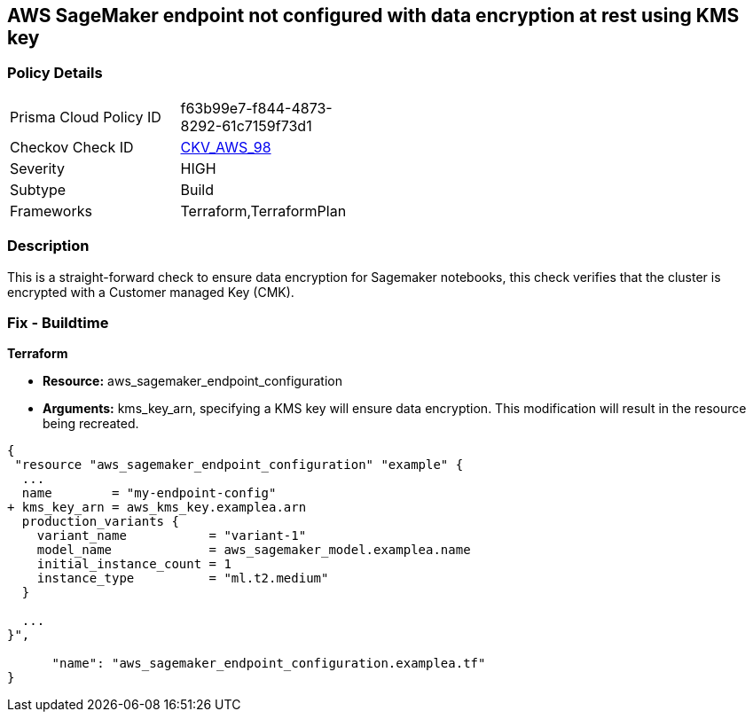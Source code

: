 == AWS SageMaker endpoint not configured with data encryption at rest using KMS key


=== Policy Details 

[width=45%]
[cols="1,1"]
|=== 
|Prisma Cloud Policy ID 
| f63b99e7-f844-4873-8292-61c7159f73d1

|Checkov Check ID 
| https://github.com/bridgecrewio/checkov/tree/master/checkov/terraform/checks/resource/aws/SagemakerEndpointConfigurationEncryption.py[CKV_AWS_98]

|Severity
|HIGH

|Subtype
|Build

|Frameworks
|Terraform,TerraformPlan

|=== 



=== Description 


This is a straight-forward check to ensure data encryption for Sagemaker notebooks, this check verifies that the cluster is encrypted with a Customer managed Key (CMK).

////
=== Fix - Runtime


AWS Console


There is no current way of enabling encryption on an existing notebook, it will need to be recreated.
////

=== Fix - Buildtime


*Terraform* 


* *Resource:* aws_sagemaker_endpoint_configuration
* *Arguments:* kms_key_arn, specifying a KMS key will ensure data encryption.
This modification will result in the resource being recreated.


[source,go]
----
{
 "resource "aws_sagemaker_endpoint_configuration" "example" {
  ...
  name        = "my-endpoint-config"
+ kms_key_arn = aws_kms_key.examplea.arn
  production_variants {
    variant_name           = "variant-1"
    model_name             = aws_sagemaker_model.examplea.name
    initial_instance_count = 1
    instance_type          = "ml.t2.medium"
  }

  ...
}",

      "name": "aws_sagemaker_endpoint_configuration.examplea.tf"
}
----

